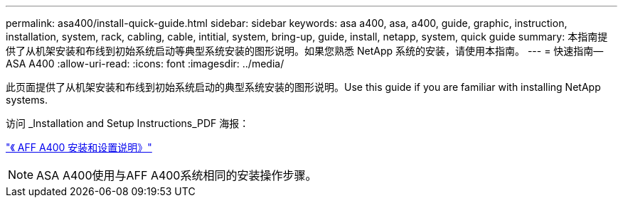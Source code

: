 ---
permalink: asa400/install-quick-guide.html 
sidebar: sidebar 
keywords: asa a400, asa, a400, guide, graphic, instruction, installation, system, rack, cabling, cable, intitial, system, bring-up, guide, install, netapp, system, quick guide 
summary: 本指南提供了从机架安装和布线到初始系统启动等典型系统安装的图形说明。如果您熟悉 NetApp 系统的安装，请使用本指南。 
---
= 快速指南—ASA A400
:allow-uri-read: 
:icons: font
:imagesdir: ../media/


[role="lead"]
此页面提供了从机架安装和布线到初始系统启动的典型系统安装的图形说明。Use this guide if you are familiar with installing NetApp systems.

访问 _Installation and Setup Instructions_PDF 海报：

link:../media/PDF/215-14510_2020_09_en-us_AFFA400_ISI.pdf["《 AFF A400 安装和设置说明》"^]


NOTE: ASA A400使用与AFF A400系统相同的安装操作步骤。
